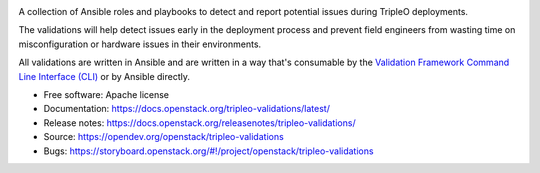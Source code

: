 .. image:: https://governance.openstack.org/tc/badges/tripleo-validations.svg
    :target: https://governance.openstack.org/tc/reference/tags/index.html

.. Change things from this point on

A collection of Ansible roles and playbooks to detect and report potential
issues during TripleO deployments.

The validations will help detect issues early in the deployment process and
prevent field engineers from wasting time on misconfiguration or hardware
issues in their environments.

All validations are written in Ansible and are written in a way that's
consumable by the `Validation Framework Command Line Interface (CLI)
<https://docs.openstack.org/validations-libs/latest/reference/api/validations_libs.cli.html>`_
or by Ansible directly.

* Free software: Apache license
* Documentation: https://docs.openstack.org/tripleo-validations/latest/
* Release notes: https://docs.openstack.org/releasenotes/tripleo-validations/
* Source: https://opendev.org/openstack/tripleo-validations
* Bugs: https://storyboard.openstack.org/#!/project/openstack/tripleo-validations


